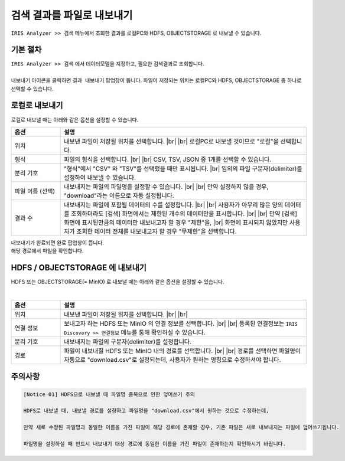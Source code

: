 .. |br| raw:: html

  <br/>

==================================================
검색 결과를 파일로 내보내기
==================================================

| ``IRIS Analyzer >> 검색`` 메뉴에서 조회한 결과를 로컬PC와 HDFS, OBJECTSTORAGE 로 내보낼 수 있습니다.


-----------------------------
기본 절차
-----------------------------

| ``IRIS Analyzer >> 검색`` 에서 데이터모델을 지정하고, 필요한 검색결과로 조회합니다.
| 

.. image:: ./images/ko/export_st_00.png


| 내보내기 아이콘을 클릭하면 ``결과 내보내기``  팝업창이 뜹니다.  파일이 저장되는 위치는 로컬PC와 HDFS, OBJECTSTORAGE 중 하나로 선택할 수 있습니다.

.. image:: ./images/ko/export_st_01.png



--------------------------------------------
 로컬로 내보내기
--------------------------------------------

로컬로 내보낼 때는 아래와 같은 옵션을 설정할 수 있습니다.

.. list-table::
   :header-rows: 1
   :widths: 20 100

   * - 옵션
     - 설명
   * - 위치
     - 내보낸 파일이 저장될 위치를 선택합니다. |br| |br|
       로컬PC로 내보낼 것이므로 "로컬"을 선택합니다.
   * - 형식
     - 파일의 형식을 선택합니다. |br| |br| CSV, TSV, JSON 중 1개를 선택할 수 있습니다.
   * - 분리 기호
     - "형식"에서 "CSV" 와 "TSV"를 선택했을 때만 표시됩니다. |br|
       임의의 파일 구분자(delimiter)를 설정하여 내보낼 수 있습니다.
   * - 파일 이름 (선택)
     - 내보내지는 파일의 파일명을 설정할 수 있습니다. |br| |br| 만약 설정하지 않을 경우, "download"라는 이름으로 자동 설정됩니다.
   * - 결과 수
     - 내보내지는 파일에 포함될 데이터의 수를 설정합니다. |br| |br|
       사용자가 아무리 많은 양의 데이터를 조회하더라도 [검색] 화면에서는 제한된 개수의 데이터만을 표시합니다.
       |br| |br| 만약 [검색] 화면에 표시된만큼의 데이터만 내보내고자 할 경우 "제한"을, |br| 화면에 표시되지 않았지만 사용자가 조회한 데이터 전체를 내보내고자 할 경우 "무제한"을 선택합니다.


| 내보내기가 완료되면 완료 팝업창이 뜹니다.
| 해당 경로에서 파일을 확인합니다.


--------------------------------------------------------------
 HDFS / OBJECTSTORAGE 에 내보내기
--------------------------------------------------------------

HDFS 또는 OBJECTSTORAGE(= MinIO) 로 내보낼 때는 아래와 같은 옵션을 설정할 수 있습니다.

|

.. list-table::
   :header-rows: 1
   :widths: 20 100

   * - 옵션
     - 설명
   * - 위치
     - 내보낸 파일이 저장될 위치를 선택합니다. |br| |br|
   * - 연결 정보
     - 보내고자 하는 HDFS 또는 MinIO 의 연결 정보를 선택합니다. |br| |br|
       등록된 연결정보는 ``IRIS Discovery >> 연결정보`` 메뉴를 통해 확인하실 수 있습니다.
   * - 분리 기호
     - 내보내지는 파일의 구분자(delimiter)를 설정합니다.
   * - 경로
     - 파일이 내보내질 HDFS 또는 MinIO 내의 경로를 선택합니다. |br| |br|
       경로를 선택하면 파일명이 자동으로 "download.csv"로 설정되는데, 사용자가 원하는 명칭으로 수정하셔야 합니다.




-------------------------------------------------------------------
주의사항
-------------------------------------------------------------------

.. code::

    [Notice 01] HDFS으로 내보낼 때 파일명 중복으로 인한 덮어쓰기 주의

    HDFS로 내보낼 때, 내보낼 경로를 설정하고 파일명을 "download.csv"에서 원하는 것으로 수정하는데,

    만약 새로 수정된 파일명과 동일한 이름을 가진 파일이 해당 경로에 존재할 경우, 기존 파일은 새로 내보내지는 파일에 덮어쓰기됩니다.

    파일명을 설정하실 때 반드시 내보내기 대상 경로에 동일한 이름을 가진 파일이 존재하는지 확인하시기 바랍니다.
